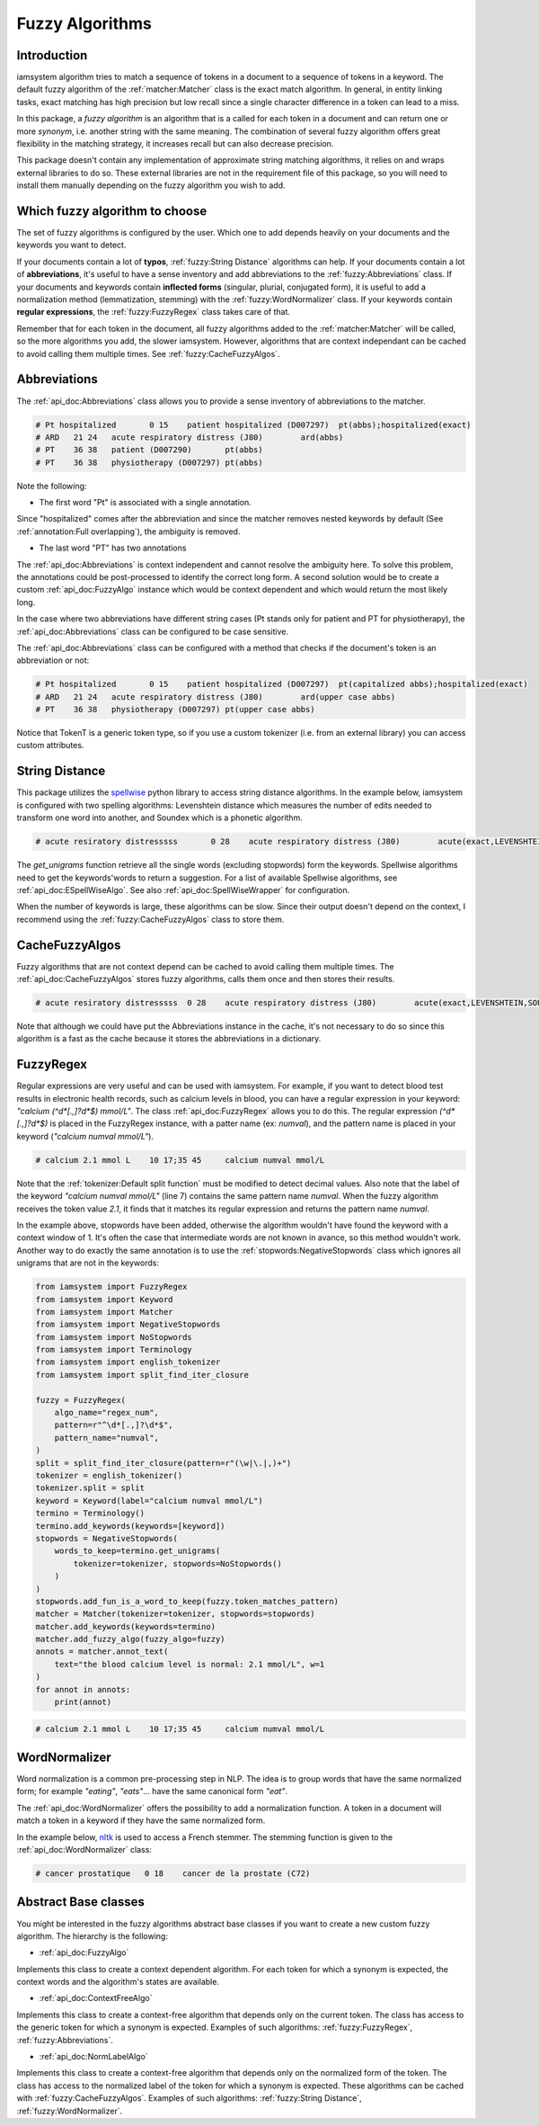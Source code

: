 Fuzzy Algorithms
----------------

Introduction
^^^^^^^^^^^^

iamsystem algorithm tries to match a sequence of tokens in a document to a sequence of tokens in a keyword.
The default fuzzy algorithm of the :ref:`matcher:Matcher` class is the exact match algorithm.
In general, in entity linking tasks, exact matching has high precision but low recall since a single
character difference in a token can lead to a miss.

In this package, a *fuzzy algorithm* is an algorithm that is a called for each token in a document
and can return one or more *synonym*, i.e. another string with the same meaning.
The combination of several fuzzy algorithm offers great flexibility in the matching strategy,
it increases recall but can also decrease precision.

This package doesn't contain any implementation of approximate string matching algorithms,
it relies on and wraps external libraries to do so.
These external libraries are not in the requirement file of this package,
so you will need to install them manually depending on the fuzzy algorithm you wish to add.

Which fuzzy algorithm to choose
^^^^^^^^^^^^^^^^^^^^^^^^^^^^^^^
The set of fuzzy algorithms is configured by the user.
Which one to add depends heavily on your documents and the keywords you want to detect.

If your documents contain a lot of **typos**, :ref:`fuzzy:String Distance` algorithms can help.
If your documents contain a lot of **abbreviations**, it's useful to have a sense inventory
and add abbreviations to the :ref:`fuzzy:Abbreviations` class.
If your documents and keywords contain **inflected forms** (singular, plurial, conjugated form),
it is useful to add a normalization method (lemmatization, stemming) with the :ref:`fuzzy:WordNormalizer` class.
If your keywords contain **regular expressions**, the :ref:`fuzzy:FuzzyRegex` class takes care of that.

Remember that for each token in the document, all fuzzy algorithms added to the :ref:`matcher:Matcher`
will be called, so the more algorithms you add, the slower iamsystem.
However, algorithms that are context independant can be cached to avoid calling them multiple times.
See :ref:`fuzzy:CacheFuzzyAlgos`.

Abbreviations
^^^^^^^^^^^^^
The :ref:`api_doc:Abbreviations` class allows you to provide a sense inventory of abbreviations
to the matcher.

.. code-block:: python
    :linenos:
    :emphasize-lines: 3,4,5

        from iamsystem import Matcher, Abbreviations, english_tokenizer, Term
        tokenizer = english_tokenizer()
        abbs = Abbreviations(name="abbs")
        abbs.add(short_form="Pt", long_form="patient", tokenizer=tokenizer)
        abbs.add(short_form="PT", long_form="physiotherapy", tokenizer=tokenizer)
        abbs.add(short_form="ARD", long_form="Acute Respiratory Distress", tokenizer=tokenizer)
        matcher = Matcher(tokenizer=tokenizer)
        term1 = Term(label="acute respiratory distress", code="J80")
        term2 = Term(label="patient", code="D007290")
        term3 = Term(label="patient hospitalized", code="D007297")
        term4 = Term(label="physiotherapy", code="D007297")
        matcher.add_keywords(keywords=[term1, term2, term3, term4])
        matcher.add_fuzzy_algo(fuzzy_algo=abbs)
        annots = matcher.annot_text(text="Pt hospitalized with ARD. Treament: PT")
        for annot in annots:
            print(annot.to_string(debug=True))


.. code-block:: pycon

        # Pt hospitalized	0 15	patient hospitalized (D007297)	pt(abbs);hospitalized(exact)
        # ARD	21 24	acute respiratory distress (J80)	ard(abbs)
        # PT	36 38	patient (D007290)	pt(abbs)
        # PT	36 38	physiotherapy (D007297)	pt(abbs)

Note the following:

* The first word "Pt" is associated with a single annotation.

Since "hospitalized" comes after the abbreviation and since the matcher removes nested keywords
by default (See :ref:`annotation:Full overlapping`), the ambiguity is removed.

* The last word "PT" has two annotations

The :ref:`api_doc:Abbreviations` is context independent and cannot resolve the ambiguity here.
To solve this problem, the annotations could be post-processed to identify the correct long form.
A second solution would be to create a custom :ref:`api_doc:FuzzyAlgo` instance which
would be context dependent and which would return the most likely long.


In the case where two abbreviations have different string cases
(Pt stands only for patient and PT for physiotherapy), the :ref:`api_doc:Abbreviations` class
can be configured to be case sensitive.


The :ref:`api_doc:Abbreviations` class can be configured with a method that
checks if the document's token is an abbreviation or not:

.. code-block:: python
    :linenos:
    :emphasize-lines: 12,15


        from iamsystem import Matcher, Abbreviations, english_tokenizer, Term, TokenT

        def upper_case_only(token: TokenT) -> bool:
            """ Return True if all token's characters are uppercase."""
            return token.label.isupper()

        def first_letter_capitalized(token: TokenT) -> bool:
            """ Return True if the first letter is uppercase."""
            return token.label[0].isupper() and not token.label.isupper()

        tokenizer = english_tokenizer()
        abbs_upper = Abbreviations(name="upper case abbs", token_is_an_abbreviation=upper_case_only)
        abbs_upper.add(short_form="PT", long_form="physiotherapy", tokenizer=tokenizer)
        abbs_upper.add(short_form="ARD", long_form="Acute Respiratory Distress", tokenizer=tokenizer)
        abbs_capitalized = Abbreviations(name="capitalized abbs", token_is_an_abbreviation=first_letter_capitalized)
        abbs_capitalized.add(short_form="Pt", long_form="patient", tokenizer=tokenizer)
        matcher = Matcher(tokenizer=tokenizer)
        term1 = Term(label="acute respiratory distress", code="J80")
        term2 = Term(label="patient", code="D007290")
        term3 = Term(label="patient hospitalized", code="D007297")
        term4 = Term(label="physiotherapy", code="D007297")
        matcher.add_keywords(keywords=[term1, term2, term3, term4])
        matcher.add_fuzzy_algo(fuzzy_algo=abbs_upper)
        matcher.add_fuzzy_algo(fuzzy_algo=abbs_capitalized)
        annots = matcher.annot_text(text="Pt hospitalized with ARD. Treament: PT")
        for annot in annots:
            print(annot.to_string(debug=True))

.. code-block:: pycon

        # Pt hospitalized	0 15	patient hospitalized (D007297)	pt(capitalized abbs);hospitalized(exact)
        # ARD	21 24	acute respiratory distress (J80)	ard(upper case abbs)
        # PT	36 38	physiotherapy (D007297)	pt(upper case abbs)

Notice that TokenT is a generic token type, so
if you use a custom tokenizer (i.e. from an external library) you can access custom attributes.


String Distance
^^^^^^^^^^^^^^^
.. _spellwise: https://github.com/chinnichaitanya/spellwise

This package utilizes the `spellwise`_ python library to access string distance algorithms.
In the example below, iamsystem is configured with two spelling algorithms:
Levenshtein distance which measures the number of edits needed to transform one word into another,
and Soundex which is a phonetic algorithm.

.. code-block:: python
    :linenos:
    :emphasize-lines: 6,7,8,9

        from iamsystem import ESpellWiseAlgo
        from iamsystem import Matcher
        from iamsystem import SpellWiseWrapper
        from iamsystem import Term

        levenshtein = SpellWiseWrapper(
            ESpellWiseAlgo.LEVENSHTEIN, max_distance=1, min_nb_char=5
        )
        soundex = SpellWiseWrapper(ESpellWiseAlgo.SOUNDEX, max_distance=1)
        term1 = Term(label="acute respiratory distress", code="J80")
        matcher = Matcher()
        matcher.add_keywords(keywords=[term1])
        for algo in [levenshtein, soundex]:
            algo.add_words(words=matcher.get_keywords_unigrams())
            matcher.add_fuzzy_algo(algo)
        annots = matcher.annot_text(text="acute resiratory distresssss")
        for annot in annots:
            print(annot.to_string(debug=True))

.. code-block:: pycon

           # acute resiratory distresssss	0 28	acute respiratory distress (J80)	acute(exact,LEVENSHTEIN,SOUNDEX);resiratory(LEVENSHTEIN);distresssss(SOUNDEX)

The *get_unigrams* function retrieve all the single words (excluding stopwords) form the keywords.
Spellwise algorithms need to get the keywords'words to return a suggestion.
For a list of available Spellwise algorithms, see :ref:`api_doc:ESpellWiseAlgo`.
See also :ref:`api_doc:SpellWiseWrapper` for configuration.

When the number of keywords is large, these algorithms can be slow.
Since their output doesn't depend on the context,
I recommend using the :ref:`fuzzy:CacheFuzzyAlgos` class to store them.

CacheFuzzyAlgos
^^^^^^^^^^^^^^^

Fuzzy algorithms that are not context depend can be cached to avoid calling them multiple times.
The :ref:`api_doc:CacheFuzzyAlgos` stores fuzzy algorithms, calls them once and then stores
their results.

.. code-block:: python
    :linenos:
    :emphasize-lines: 17, 20, 22

        from iamsystem import Abbreviations
        from iamsystem import CacheFuzzyAlgos
        from iamsystem import ESpellWiseAlgo
        from iamsystem import Matcher
        from iamsystem import SpellWiseWrapper
        from iamsystem import Term

        matcher = Matcher()
        abbs = Abbreviations(name="abbs")
        abbs.add(short_form="a", long_form="acute", tokenizer=matcher)
        levenshtein = SpellWiseWrapper(
            ESpellWiseAlgo.LEVENSHTEIN, max_distance=1, min_nb_char=5
        )
        soundex = SpellWiseWrapper(ESpellWiseAlgo.SOUNDEX, max_distance=1)
        term1 = Term(label="acute respiratory distress", code="J80")
        matcher.add_keywords(keywords=[term1])
        cache = CacheFuzzyAlgos()
        for algo in [levenshtein, soundex]:
            algo.add_words(words=matcher.get_keywords_unigrams())
            cache.add_algo(algo=algo)
        # cache.add_algo(algo=abbs)  ## no need to be this one in cache
        matcher.add_fuzzy_algo(fuzzy_algo=cache)
        matcher.add_fuzzy_algo(fuzzy_algo=abbs)
        annots = matcher.annot_text(text="a resiratory distresssss")
        for annot in annots:
            print(annot.to_string(debug=True))

.. code-block:: pycon

        # acute resiratory distresssss	0 28	acute respiratory distress (J80)	acute(exact,LEVENSHTEIN,SOUNDEX);resiratory(LEVENSHTEIN);distresssss(SOUNDEX)

Note that although we could have put the Abbreviations instance in the cache, it's not necessary
to do so since this algorithm is a fast as the cache because it stores the abbreviations in a dictionary.


FuzzyRegex
^^^^^^^^^^^

Regular expressions are very useful and can be used with iamsystem.
For example, if you want to detect blood test results in electronic health records,
such as calcium levels in blood, you can have a regular expression in your
keyword: *"calcium (^\d*[.,]?\d*$) mmol/L"*.
The class :ref:`api_doc:FuzzyRegex` allows you to do this.
The regular expression *(^\d*[.,]?\d*$)* is placed in the FuzzyRegex instance,
with a patter name (ex: *numval*), and the pattern name is placed in your keyword
(*"calcium numval mmol/L"*).

.. code-block:: python
    :linenos:
    :emphasize-lines: 2,3,7

        from iamsystem import Matcher, FuzzyRegex, split_find_iter_closure, english_tokenizer
        fuzzy = FuzzyRegex(algo_name="regex_num", pattern=r"^\d*[.,]?\d*$", pattern_name="numval")
        split = split_find_iter_closure(pattern=r"(\w|\.|,)+")
        tokenizer = english_tokenizer()
        tokenizer.split = split
        detector = Matcher(tokenizer=tokenizer)
        detector.add_labels(labels=["calcium numval mmol/L"])
        detector.add_stopwords(words=["level", "is", "normal"])
        detector.add_fuzzy_algo(fuzzy_algo=fuzzy)
        annots = detector.annot_text(text="the blood calcium level is normal: 2.1 mmol/L", w=1)
        for annot in annots:
            print(annot)
        # calcium 2.1 mmol L	10 17;35 45	calcium numval mmol/L
        self.assertEqual(1, len(annots))

.. code-block:: pycon

        # calcium 2.1 mmol L	10 17;35 45	calcium numval mmol/L

Note that the :ref:`tokenizer:Default split function` must be modified to detect decimal values.
Also note that the label of the keyword *"calcium numval mmol/L"* (line 7) contains the same pattern name *numval*.
When the fuzzy algorithm receives the token value *2.1*, it finds that it matches its regular expression
and returns the pattern name *numval*.

In the example above, stopwords have been added, otherwise the algorithm wouldn't have found
the keyword with a context window of 1.
It's often the case that intermediate words are not known in avance, so this method wouldn't work.
Another way to do exactly the same annotation is to use the :ref:`stopwords:NegativeStopwords` class
which ignores all unigrams that are not in the keywords:

.. code-block:: python

        from iamsystem import FuzzyRegex
        from iamsystem import Keyword
        from iamsystem import Matcher
        from iamsystem import NegativeStopwords
        from iamsystem import NoStopwords
        from iamsystem import Terminology
        from iamsystem import english_tokenizer
        from iamsystem import split_find_iter_closure

        fuzzy = FuzzyRegex(
            algo_name="regex_num",
            pattern=r"^\d*[.,]?\d*$",
            pattern_name="numval",
        )
        split = split_find_iter_closure(pattern=r"(\w|\.|,)+")
        tokenizer = english_tokenizer()
        tokenizer.split = split
        keyword = Keyword(label="calcium numval mmol/L")
        termino = Terminology()
        termino.add_keywords(keywords=[keyword])
        stopwords = NegativeStopwords(
            words_to_keep=termino.get_unigrams(
                tokenizer=tokenizer, stopwords=NoStopwords()
            )
        )
        stopwords.add_fun_is_a_word_to_keep(fuzzy.token_matches_pattern)
        matcher = Matcher(tokenizer=tokenizer, stopwords=stopwords)
        matcher.add_keywords(keywords=termino)
        matcher.add_fuzzy_algo(fuzzy_algo=fuzzy)
        annots = matcher.annot_text(
            text="the blood calcium level is normal: 2.1 mmol/L", w=1
        )
        for annot in annots:
            print(annot)

.. code-block:: pycon

        # calcium 2.1 mmol L	10 17;35 45	calcium numval mmol/L

WordNormalizer
^^^^^^^^^^^^^^

Word normalization is a common pre-processing step in NLP.
The idea is to group words that have the same normalized form;
for example *"eating"*, *"eats"*... have the same canonical form *"eat"*.

The :ref:`api_doc:WordNormalizer` offers the possibility to add a normalization function.
A token in a document will match a token in a keyword if they have the same normalized form.

.. _nltk: https://www.nltk.org/

In the example below, `nltk`_ is used to access a French stemmer.
The stemming function is given to the :ref:`api_doc:WordNormalizer` class:

.. code-block:: python
    :linenos:
    :emphasize-lines: 12,13,14

        from nltk.stem.snowball import FrenchStemmer

        from iamsystem import Matcher
        from iamsystem import Term
        from iamsystem import WordNormalizer
        from iamsystem import french_tokenizer

        tokenizer = french_tokenizer()
        matcher = Matcher(tokenizer=tokenizer)
        matcher.add_stopwords(words=["de", "la"])
        stemmer = FrenchStemmer()
        fuzzy_stemmer = WordNormalizer(
            name="french_stemmer", norm_fun=stemmer.stem
        )
        term1 = Term(label="cancer de la prostate", code="C61")
        matcher.add_keywords(keywords=[term1])
        fuzzy_stemmer.add_words(words=matcher.get_keywords_unigrams())
        matcher.add_fuzzy_algo(fuzzy_stemmer)
        annots = matcher.annot_text(text="cancer prostatique")
        for annot in annots:
            print(annot)

.. code-block:: pycon

         # cancer prostatique	0 18	cancer de la prostate (C72)


Abstract Base classes
^^^^^^^^^^^^^^^^^^^^^
You might be interested in the fuzzy algorithms abstract base classes
if you want to create a new custom fuzzy algorithm.
The hierarchy is the following:

* :ref:`api_doc:FuzzyAlgo`

Implements this class to create a context dependent algorithm.
For each token for which a synonym is expected, the context words
and the algorithm's states are available.

* :ref:`api_doc:ContextFreeAlgo`

Implements this class to create a context-free algorithm that depends only on the
current token. The class has access to the generic token for which a synonym is expected.
Examples of such algorithms: :ref:`fuzzy:FuzzyRegex`, :ref:`fuzzy:Abbreviations`.

* :ref:`api_doc:NormLabelAlgo`

Implements this class to create a context-free algorithm that depends only on the normalized
form of the token. The class has access to the normalized label of the token for which a synonym is expected.
These algorithms can be cached with :ref:`fuzzy:CacheFuzzyAlgos`.
Examples of such algorithms: :ref:`fuzzy:String Distance`, :ref:`fuzzy:WordNormalizer`.
